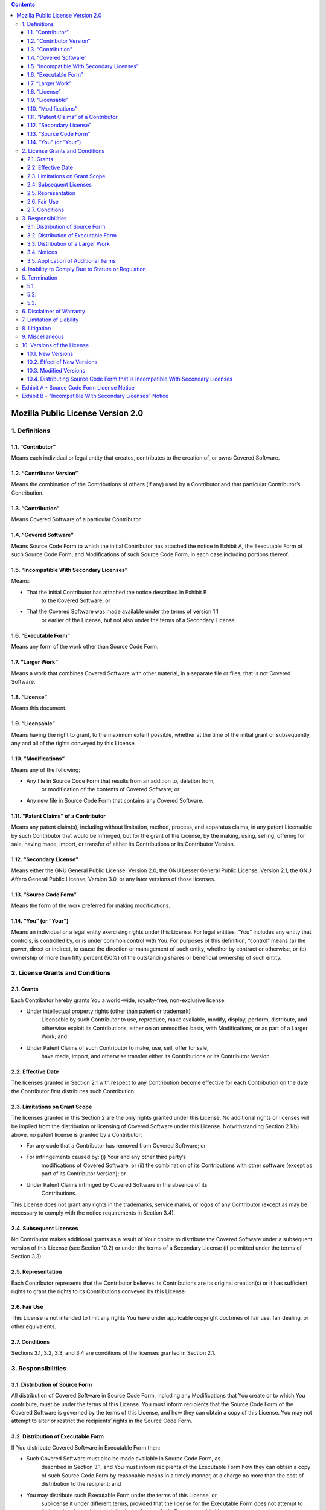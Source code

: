 .. This file is a part of the AnyBlok project
..
..    Copyright (C) 2014 Jean-Sebastien SUZANNE <jssuzanne@anybox.fr>
..
.. This Source Code Form is subject to the terms of the Mozilla Public License,
.. v. 2.0. If a copy of the MPL was not distributed with this file,You can
.. obtain one at http://mozilla.org/MPL/2.0/.

.. contents::

Mozilla Public License Version 2.0
==================================

1. Definitions
--------------

1.1. “Contributor”
~~~~~~~~~~~~~~~~~~

Means each individual or legal entity that creates, contributes to the
creation of, or owns Covered Software.

1.2. “Contributor Version”
~~~~~~~~~~~~~~~~~~~~~~~~~~

Means the combination of the Contributions of others (if any) used by a
Contributor and that particular Contributor’s Contribution.

1.3. “Contribution”
~~~~~~~~~~~~~~~~~~~

Means Covered Software of a particular Contributor.

1.4. “Covered Software”
~~~~~~~~~~~~~~~~~~~~~~~

Means Source Code Form to which the initial Contributor has attached the
notice in Exhibit A, the Executable Form of such Source Code Form, and
Modifications of such Source Code Form, in each case including portions thereof.

1.5. “Incompatible With Secondary Licenses”
~~~~~~~~~~~~~~~~~~~~~~~~~~~~~~~~~~~~~~~~~~~

Means:

* That the initial Contributor has attached the notice described in Exhibit B
    to the Covered Software; or
* That the Covered Software was made available under the terms of version 1.1
    or earlier of the License, but not also under the terms of a Secondary
    License.

1.6. “Executable Form”
~~~~~~~~~~~~~~~~~~~~~~

Means any form of the work other than Source Code Form.

1.7. “Larger Work”
~~~~~~~~~~~~~~~~~~

Means a work that combines Covered Software with other material, in a separate
file or files, that is not Covered Software.

1.8. “License”
~~~~~~~~~~~~~~

Means this document.

1.9. “Licensable”
~~~~~~~~~~~~~~~~~

Means having the right to grant, to the maximum extent possible, whether at the
time of the initial grant or subsequently, any and all of the rights conveyed
by this License.

1.10. “Modifications”
~~~~~~~~~~~~~~~~~~~~~

Means any of the following:

* Any file in Source Code Form that results from an addition to, deletion from,
    or modification of the contents of Covered Software; or
* Any new file in Source Code Form that contains any Covered Software.

1.11. “Patent Claims” of a Contributor
~~~~~~~~~~~~~~~~~~~~~~~~~~~~~~~~~~~~~~

Means any patent claim(s), including without limitation, method, process, and
apparatus claims, in any patent Licensable by such Contributor that would be
infringed, but for the grant of the License, by the making, using, selling,
offering for sale, having made, import, or transfer of either its Contributions
or its Contributor Version.

1.12. “Secondary License”
~~~~~~~~~~~~~~~~~~~~~~~~~

Means either the GNU General Public License, Version 2.0, the GNU Lesser
General Public License, Version 2.1, the GNU Affero General Public License,
Version 3.0, or any later versions of those licenses.

1.13. “Source Code Form”
~~~~~~~~~~~~~~~~~~~~~~~~

Means the form of the work preferred for making modifications.

1.14. “You” (or “Your”)
~~~~~~~~~~~~~~~~~~~~~~~

Means an individual or a legal entity exercising rights under this License.
For legal entities, “You” includes any entity that controls, is controlled by,
or is under common control with You. For purposes of this definition, “control”
means (a) the power, direct or indirect, to cause the direction or management
of such entity, whether by contract or otherwise, or (b) ownership of more than
fifty percent (50%) of the outstanding shares or beneficial ownership of such
entity.

2. License Grants and Conditions
--------------------------------

2.1. Grants
~~~~~~~~~~~

Each Contributor hereby grants You a world-wide, royalty-free, non-exclusive
license:

* Under intellectual property rights (other than patent or trademark)
    Licensable by such Contributor to use, reproduce, make available, modify,
    display, perform, distribute, and otherwise exploit its Contributions,
    either on an unmodified basis, with Modifications, or as part of a Larger
    Work; and
* Under Patent Claims of such Contributor to make, use, sell, offer for sale,
    have made, import, and otherwise transfer either its Contributions or its
    Contributor Version.

2.2. Effective Date
~~~~~~~~~~~~~~~~~~~

The licenses granted in Section 2.1 with respect to any Contribution become
effective for each Contribution on the date the Contributor first distributes
such Contribution.

2.3. Limitations on Grant Scope
~~~~~~~~~~~~~~~~~~~~~~~~~~~~~~~

The licenses granted in this Section 2 are the only rights granted under this
License. No additional rights or licenses will be implied from the distribution
or licensing of Covered Software under this License. Notwithstanding Section
2.1(b) above, no patent license is granted by a Contributor:

* For any code that a Contributor has removed from Covered Software; or
* For infringements caused by: (i) Your and any other third party’s
    modifications of Covered Software, or (ii) the combination of its
    Contributions with other software (except as part of its Contributor
    Version); or
* Under Patent Claims infringed by Covered Software in the absence of its
    Contributions.

This License does not grant any rights in the trademarks, service marks, or
logos of any Contributor (except as may be necessary to comply with the notice
requirements in Section 3.4).

2.4. Subsequent Licenses
~~~~~~~~~~~~~~~~~~~~~~~~

No Contributor makes additional grants as a result of Your choice to distribute
the Covered Software under a subsequent version of this License (see Section
10.2) or under the terms of a Secondary License (if permitted under the terms
of Section 3.3).

2.5. Representation
~~~~~~~~~~~~~~~~~~~

Each Contributor represents that the Contributor believes its Contributions
are its original creation(s) or it has sufficient rights to grant the rights to
its Contributions conveyed by this License.

2.6. Fair Use
~~~~~~~~~~~~~

This License is not intended to limit any rights You have under applicable
copyright doctrines of fair use, fair dealing, or other equivalents.

2.7. Conditions
~~~~~~~~~~~~~~~

Sections 3.1, 3.2, 3.3, and 3.4 are conditions of the licenses granted in
Section 2.1.

3. Responsibilities
-------------------

3.1. Distribution of Source Form
~~~~~~~~~~~~~~~~~~~~~~~~~~~~~~~~

All distribution of Covered Software in Source Code Form, including any
Modifications that You create or to which You contribute, must be under the
terms of this License. You must inform recipients that the Source Code Form of
the Covered Software is governed by the terms of this License, and how they
can obtain a copy of this License. You may not attempt to alter or restrict the
recipients’ rights in the Source Code Form.

3.2. Distribution of Executable Form
~~~~~~~~~~~~~~~~~~~~~~~~~~~~~~~~~~~~

If You distribute Covered Software in Executable Form then:

* Such Covered Software must also be made available in Source Code Form, as
    described in Section 3.1, and You must inform recipients of the Executable
    Form how they can obtain a copy of such Source Code Form by reasonable
    means in a timely manner, at a charge no more than the cost of
    distribution to the recipient; and
* You may distribute such Executable Form under the terms of this License, or
    sublicense it under different terms, provided that the license for the
    Executable Form does not attempt to limit or alter the recipients’ rights
    in the Source Code Form under this License.

3.3. Distribution of a Larger Work
~~~~~~~~~~~~~~~~~~~~~~~~~~~~~~~~~~

You may create and distribute a Larger Work under terms of Your choice,
provided that You also comply with the requirements of this License for the
Covered Software. If the Larger Work is a combination of Covered Software with
a work governed by one or more Secondary Licenses, and the Covered Software is
not Incompatible With Secondary Licenses, this License permits You to
additionally distribute such Covered Software under the terms of such Secondary
License(s), so that the recipient of the Larger Work may, at their option,
further distribute the Covered Software under the terms of either this License
or such Secondary License(s).

3.4. Notices
~~~~~~~~~~~~

You may not remove or alter the substance of any license notices (including
copyright notices, patent notices, disclaimers of warranty, or limitations of
liability) contained within the Source Code Form of the Covered Software,
except that You may alter any license notices to the extent required to remedy
known factual inaccuracies.

3.5. Application of Additional Terms
~~~~~~~~~~~~~~~~~~~~~~~~~~~~~~~~~~~~

You may choose to offer, and to charge a fee for, warranty, support, indemnity
or liability obligations to one or more recipients of Covered Software.
However, You may do so only on Your own behalf, and not on behalf of any
Contributor. You must make it absolutely clear that any such warranty, support,
indemnity, or liability obligation is offered by You alone, and You hereby
agree to indemnify every Contributor for any liability incurred by such
Contributor as a result of warranty, support, indemnity or liability terms You
offer. You may include additional disclaimers of warranty and limitations of
liability specific to any jurisdiction.

4. Inability to Comply Due to Statute or Regulation
---------------------------------------------------

If it is impossible for You to comply with any of the terms of this License
with respect to some or all of the Covered Software due to statute, judicial
order, or regulation then You must: (a) comply with the terms of this License
to the maximum extent possible; and (b) describe the limitations and the code
they affect. Such description must be placed in a text file included with all
distributions of the Covered Software under this License. Except to the extent
prohibited by statute or regulation, such description must be sufficiently
detailed for a recipient of ordinary skill to be able to understand it.

5. Termination
--------------

5.1.
~~~~

The rights granted under this License will terminate automatically if You fail
to comply with any of its terms. However, if You become compliant, then the
rights granted under this License from a particular Contributor are reinstated
(a) provisionally, unless and until such Contributor explicitly and finally
terminates Your grants, and (b) on an ongoing basis, if such Contributor fails
to notify You of the non-compliance by some reasonable means prior to 60 days
after You have come back into compliance. Moreover, Your grants from a
particular Contributor are reinstated on an ongoing basis if such Contributor
notifies You of the non-compliance by some reasonable means, this is the first
time You have received notice of non-compliance with this License from such
Contributor, and You become compliant prior to 30 days after Your receipt of
the notice.

5.2.
~~~~

If You initiate litigation against any entity by asserting a patent
infringement claim (excluding declaratory judgment actions, counter-claims,
and cross-claims) alleging that a Contributor Version directly or indirectly
infringes any patent, then the rights granted to You by any and all
Contributors for the Covered Software under Section 2.1 of this License
shall terminate.

5.3.
~~~~

In the event of termination under Sections 5.1 or 5.2 above, all end user
license agreements (excluding distributors and resellers) which have been
validly granted by You or Your distributors under this License prior to
termination shall survive termination.

6. Disclaimer of Warranty
-------------------------

.. warning::

    Covered Software is provided under this License on an “as is” basis,
    without warranty of any kind, either expressed, implied, or statutory,
    including, without limitation, warranties that the Covered Software is
    free of defects, merchantable, fit for a particular purpose or
    non-infringing. The entire risk as to the quality and performance of the
    Covered Software is with You. Should any Covered Software prove defective
    in any respect, You (not any Contributor) assume the cost of any necessary
    servicing, repair, or correction. This disclaimer of warranty constitutes
    an essential part of this License. No use of any Covered Software is
    authorized under this License except under this disclaimer.

7. Limitation of Liability
--------------------------

.. warning::

    Under no circumstances and under no legal theory, whether tort (including
    negligence), contract, or otherwise, shall any Contributor, or anyone who
    distributes Covered Software as permitted above, be liable to You for any
    direct, indirect, special, incidental, or consequential damages of any
    character including, without limitation, damages for lost profits, loss of
    goodwill, work stoppage, computer failure or malfunction, or any and all
    other commercial damages or losses, even if such party shall have been
    informed of the possibility of such damages. This limitation of liability
    shall not apply to liability for death or personal injury resulting from
    such party’s negligence to the extent applicable law prohibits such
    limitation. Some jurisdictions do not allow the exclusion or limitation of
    incidental or consequential damages, so this exclusion and limitation may
    not apply to You.

8. Litigation
-------------

Any litigation relating to this License may be brought only in the courts of a
jurisdiction where the defendant maintains its principal place of business and
such litigation shall be governed by laws of that jurisdiction, without
reference to its conflict-of-law provisions. Nothing in this Section shall
prevent a party’s ability to bring cross-claims or counter-claims.

9. Miscellaneous
----------------

This License represents the complete agreement concerning the subject matter
hereof. If any provision of this License is held to be unenforceable, such
provision shall be reformed only to the extent necessary to make it
enforceable. Any law or regulation which provides that the language of a
contract shall be construed against the drafter shall not be used to construe
this License against a Contributor.

10. Versions of the License
---------------------------

10.1. New Versions
~~~~~~~~~~~~~~~~~~

Mozilla Foundation is the license steward. Except as provided in Section 10.3,
no one other than the license steward has the right to modify or publish new
versions of this License. Each version will be given a distinguishing version
number.

10.2. Effect of New Versions
~~~~~~~~~~~~~~~~~~~~~~~~~~~~

You may distribute the Covered Software under the terms of the version of the
License under which You originally received the Covered Software, or under the
terms of any subsequent version published by the license steward.

10.3. Modified Versions
~~~~~~~~~~~~~~~~~~~~~~~

If you create software not governed by this License, and you want to create a
new license for such software, you may create and use a modified version of
this License if you rename the license and remove any references to the name of
the license steward (except to note that such modified license differs from
this License).

10.4. Distributing Source Code Form that is Incompatible With Secondary Licenses
~~~~~~~~~~~~~~~~~~~~~~~~~~~~~~~~~~~~~~~~~~~~~~~~~~~~~~~~~~~~~~~~~~~~~~~~~~~~~~~~

If You choose to distribute Source Code Form that is Incompatible With
Secondary Licenses under the terms of this version of the License, the notice
described in Exhibit B of this License must be attached.

Exhibit A - Source Code Form License Notice
-------------------------------------------

::

    This Source Code Form is subject to the terms of the Mozilla Public
    License, v. 2.0. If a copy of the MPL was not distributed with this file,
    You can obtain one at http://mozilla.org/MPL/2.0/.

If it is not possible or desirable to put the notice in a particular file, then
You may include the notice in a location (such as a LICENSE file in a relevant
directory) where a recipient would be likely to look for such a notice.

.. note::

    You may add additional accurate notices of copyright ownership.

Exhibit B - “Incompatible With Secondary Licenses” Notice
---------------------------------------------------------

::

    This Source Code Form is “Incompatible With Secondary Licenses”, as defined
    by the Mozilla Public License, v. 2.0.
